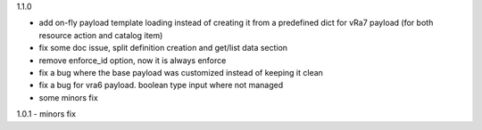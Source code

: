 1.1.0

- add on-fly payload template loading instead of creating it from a predefined dict for vRa7 payload (for both resource action and catalog item)
- fix some doc issue, split definition creation and get/list data section
- remove enforce_id option, now it is always enforce
- fix a bug where the base payload was customized instead of keeping it clean
- fix a bug for vra6 payload. boolean type input where not managed
- some minors fix

1.0.1
- minors fix